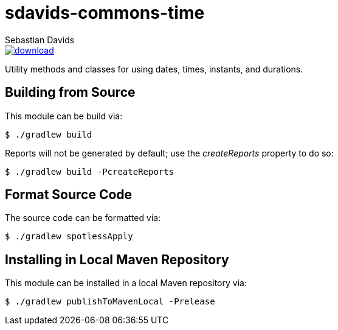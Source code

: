 = sdavids-commons-time
Sebastian Davids

image::https://api.bintray.com/packages/sdavids/sdavids/sdavids-commons-time/images/download.svg[link="https://bintray.com/sdavids/sdavids/sdavids-commons-time/_latestVersion"]

Utility methods and classes for using dates, times, instants, and durations.

== Building from Source

This module can be build via:

 $ ./gradlew build

Reports will not be generated by default; use the _createReports_ property to do so:

 $ ./gradlew build -PcreateReports

== Format Source Code

The source code can be formatted via:

 $ ./gradlew spotlessApply

== Installing in Local Maven Repository

This module can be installed in a local Maven repository via:

 $ ./gradlew publishToMavenLocal -Prelease
